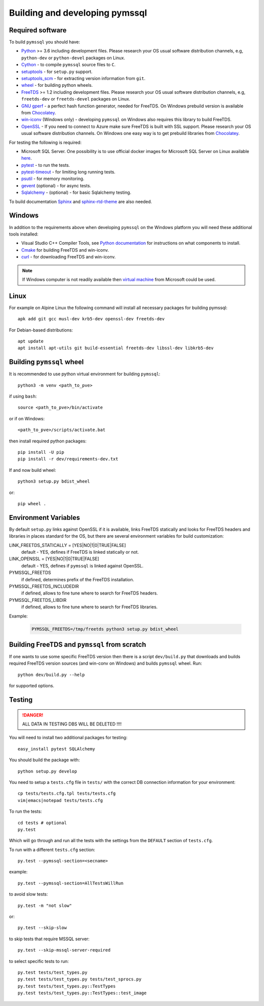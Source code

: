 ===============================
Building and developing pymssql
===============================

Required software
_________________

To build ``pymssql`` you should have:

* `Python <https://python.org>`_ >= 3.6 including development files.
  Please research your OS usual software distribution channels,
  e.g, ``python-dev`` or ``python-devel`` packages on Linux.
* `Cython <https://cython.org>`_ -
  to compile ``pymssql`` source files to ``C``.
* `setuptools <https://pypi.org/project/setuptools>`_ -
  for ``setup.py`` support.
* `setuptools_scm <https://pypi.org/project/setuptools_scm>`_ -
  for extracting version information from ``git``.
* `wheel <https://pypi.org/project/wheel/>`_ -
  for building python wheels.
* `FreeTDS <https://freetds.org>`_ >= 1.2 including development files.
  Please research your OS usual software distribution channels,
  e.g, ``freetds-dev`` or ``freetds-devel`` packages on Linux.
* `GNU gperf <https://www.gnu.org/software/gperf/>`_ -
  a perfect hash function generator, needed for FreeTDS.
  On Windows prebuild version is available from
  `Chocolatey <https://chocolatey.org/packages/gperf>`_.
* `win-iconv <https://github.com/win-iconv/win-iconv>`_
  (Windows only) - developing ``pymssql`` on Windows also requires this library
  to build FreeTDS.
* `OpenSSL <https://openssl.org>`_ - If you need to connect to Azure make sure
  FreeTDS is built with SSL support.
  Please research your OS usual software distribution channels.
  On Windows one easy way is to get prebuild libraries from
  `Chocolatey <https://chocolatey.org/packages/openssl>`_.

For testing the following is required:

* Microsoft SQL Server.
  One possibility is to use official docker images for Microsoft SQL Server
  on Linux available `here <https://hub.docker.com/_/microsoft-mssql-server>`_.
* `pytest <https://pypi.org/project/pytest/>`_ -
  to run the tests.
* `pytest-timeout <https://pypi.org/project/pytest-timeout/>`_ -
  for limiting long running tests.
* `psutil <https://pypi.org/project/psutil/>`_ -
  for memory monitoring.
* `gevent <https://pypi.org/project/gevent/>`_
  (optional) - for async tests.
* `Sqlalchemy <https://pypi.org/project/SQLAlchemy/>`_ -
  (optional) - for basic Sqlalchemy testing.

To build documentation `Sphinx <https://pypi.org/project/Sphinx/>`_ and
`sphinx-rtd-theme <https://pypi.org/project/sphinx-rtd-theme/>`_ are also needed.


Windows
_______

In addition to the requirements above when developing ``pymssql`` on the Windows
platform you will need these additional tools installed:

* Visual Studio C++ Compiler Tools, see
  `Python documentation <https://devguide.python.org/setup/#windows>`_
  for instructions on what components to install.
* `Cmake <https://cmake.org/download/>`_
  for building FreeTDS and win-iconv.
* `curl <https://chocolatey.org/packages/curl>`_ -
  for downloading FreeTDS and win-iconv.

.. note::
    If Windows computer is not readily available then
    `virtual machine <https://developer.microsoft.com/en-us/windows/downloads/virtual-machines/>`_
    from Microsoft could be used.


Linux
_____

For example on Alpine Linux the following command will install all necessary
packages for building pymssql::

    apk add git gcc musl-dev krb5-dev openssl-dev freetds-dev

For Debian-based distributions::

    apt update
    apt install apt-utils git build-essential freetds-dev libssl-dev libkrb5-dev


Building ``pymssql`` wheel
__________________________

It is recommended to use python virtual environment for building ``pymssql``::

    python3 -m venv <path_to_pve>

if using ``bash``::

    source <path_to_pve>/bin/activate

or if on Windows::

    <path_to_pve>/scripts/activate.bat

then install required python packages::

    pip install -U pip
    pip install -r dev/requirements-dev.txt

If and now build wheel::

    python3 setup.py bdist_wheel

or::

    pip wheel .


Environment Variables
_____________________

By default ``setup.py`` links against OpenSSL if it is available,
links FreeTDS statically and looks for FreeTDS headers and libraries
in places standard for the OS, but
there are several environment variables for build customization:

LINK_FREETDS_STATICALLY = [YES|NO|1|0|TRUE|FALSE]
    default - YES,
    defines if FreeTDS is linked statically or not.

LINK_OPENSSL = [YES|NO|1|0|TRUE|FALSE]
    default - YES,
    defines if ``pymssql`` is linked against OpenSSL.

PYMSSQL_FREETDS
    if defined, determines prefix of the FreeTDS installation.

PYMSSQL_FREETDS_INCLUDEDIR
    if defined, allows to fine tune where to search for FreeTDS headers.

PYMSSQL_FREETDS_LIBDIR
    if defined, allows to fine tune where to search for FreeTDS libraries.

Example:

    .. code-block:: console

        PYMSSQL_FREETDS=/tmp/freetds python3 setup.py bdist_wheel



Building FreeTDS and ``pymssql`` from scratch
_____________________________________________

If one wants to use some specific FreeTDS version then there is a script
``dev/build.py`` that downloads and builds required FreeTDS version sources
(and win-conv on Windows) and builds ``pymssql`` wheel.
Run::

    python dev/build.py --help

for supported options.


Testing
_______

.. danger::

  ALL DATA IN TESTING DBS WILL BE DELETED !!!!

You will need to install two additional packages for testing::

  easy_install pytest SQLAlchemy

You should build the package with::

  python setup.py develop

You need to setup a ``tests.cfg`` file in ``tests/`` with the correct DB
connection information for your environment::

  cp tests/tests.cfg.tpl tests/tests.cfg
  vim|emacs|notepad tests/tests.cfg

To run the tests::

  cd tests # optional
  py.test

Which will go through and run all the tests with the settings from the ``DEFAULT``
section of ``tests.cfg``.

To run with a different ``tests.cfg`` section::

  py.test --pymssql-section=<secname>

example::

  py.test --pymssql-section=AllTestsWillRun

to avoid slow tests::

  py.test -m "not slow"

or::

  py.test --skip-slow

to skip tests that require MSSQL server::

  py.test --skip-mssql-server-required

to select specific tests to run::

  py.test tests/test_types.py
  py.test tests/test_types.py tests/test_sprocs.py
  py.test tests/test_types.py::TestTypes
  py.test tests/test_types.py::TestTypes::test_image
